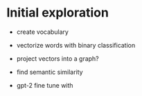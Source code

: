 
* Initial exploration

 - create vocabulary
 - vectorize words with binary classification
 - project vectors into a graph?
 - find semantic similarity

 - gpt-2 fine tune with


